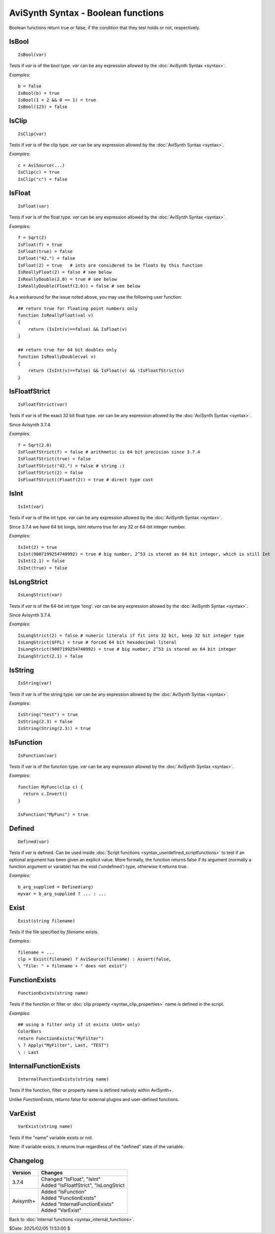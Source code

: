 
AviSynth Syntax - Boolean functions
===================================

Boolean functions return true or false, if the condition that they test holds
or not, respectively.

IsBool
------
::

    IsBool(var)

Tests if *var* is of the bool type. *var* can be any expression allowed by
the :doc:`AviSynth Syntax <syntax>`.

*Examples:*
::

    b = false
    IsBool(b) = true
    IsBool(1 < 2 && 0 == 1) = true
    IsBool(123) = false

IsClip
------
::

    IsClip(var)

Tests if *var* is of the clip type. *var* can be any expression allowed by
the :doc:`AviSynth Syntax <syntax>`.

*Examples:*
::

    c = AviSource(...)
    IsClip(c) = true
    IsClip("c") = false

IsFloat
-------
::

    IsFloat(var)

Tests if *var* is of the float type. *var* can be any expression allowed by
the :doc:`AviSynth Syntax <syntax>`.

*Examples:*
::

    f = Sqrt(2)
    IsFloat(f) = true
    IsFloat(true) = false
    IsFloat("42.") = false
    IsFloat(2) = true   # ints are considered to be floats by this function
    IsReallyFloat(2) = false # see below
    IsReallyDouble(2.0) = true # see below
    IsReallyDouble(Floatf(2.0)) = false # see below

As a workaround for the issue noted above, you may use the following user function: 
::

    ## return true for floating point numbers only
    function IsReallyFloat(val v)
    {
        return (IsInt(v)==false) && IsFloat(v)
    }

    ## return true for 64 bit doubles only
    function IsReallyDouble(val v)
    {
        return (IsInt(v)==false) && IsFloat(v) && !IsFloatfStrict(v)
    }

IsFloatfStrict
--------------
::

    IsFloatfStrict(var)

Tests if *var* is of the exact 32 bit float type. *var* can be any expression allowed by
the :doc:`AviSynth Syntax <syntax>`.

Since Avisynth 3.7.4.

*Examples:*
::

    f = Sqrt(2.0)
    IsFloatfStrict(f) = false # arithmetic is 64 bit precision since 3.7.4
    IsFloatfStrict(true) = false
    IsFloatfStrict("42.") = false # string :)
    IsFloatfStrict(2) = false
    IsFloatfStrict((Floatf(2)) = true # direct type cast

IsInt
-----
::

    IsInt(var)

Tests if *var* is of the int type. *var* can be any expression allowed by the
:doc:`AviSynth Syntax <syntax>`.

Since 3.7.4 we have 64 bit longs, IsInt returns true for any 32 or 64-bit integer number.

*Examples:*
::

    IsInt(2) = true
    IsInt(9007199254740992) = true # big number, 2^53 is stored as 64 bit integer, which is still Int
    IsInt(2.1) = false
    IsInt(true) = false

IsLongStrict
------------
::

    IsLongStrict(var)

Tests if *var* is of the 64-bit int type 'long'. *var* can be any expression allowed by the
:doc:`AviSynth Syntax <syntax>`.

Since Avisynth 3.7.4.

*Examples:*
::

    IsLongStrict(2) = false # numeric literals if fit into 32 bit, keep 32 bit integer type
    IsLongStrict($FFL) = true # forced 64 bit hexadecimal literal
    IsLongStrict(9007199254740992) = true # big number, 2^53 is stored as 64 bit integer
    IsLongStrict(2.1) = false

IsString
--------
::

    IsString(var)

Tests if *var* is of the string type. *var* can be any expression allowed by
the :doc:`AviSynth Syntax <syntax>`.

*Examples:*
::

    IsString("test") = true
    IsString(2.3) = false
    IsString(String(2.3)) = true

IsFunction
----------
::

    IsFunction(var)

Tests if *var* is of the function type. *var* can be any expression allowed by
the :doc:`AviSynth Syntax <syntax>`.

*Examples:*
::

    function MyFunc(clip c) {
      return c.Invert()
    }
    
    IsFunction("MyFunc") = true

Defined
-------
::

    Defined(var)

Tests if *var* is defined. Can be used inside :doc:`Script functions <syntax_userdefined_scriptfunctions>` to test if
an optional argument has been given an explicit value. More formally, the
function returns false if its argument (normally a function argument or
variable) has the void ('undefined') type, otherwise it returns true.

*Examples:*
::

    b_arg_supplied = Defined(arg)
    myvar = b_arg_supplied ? ... : ...


Exist
-----
::

    Exist(string filename)

Tests if the file specified by *filename* exists.

*Examples:*
::

    filename = ...
    clp = Exist(filename) ? AviSource(filename) : Assert(false,
    \ "file: " + filename + " does not exist")


FunctionExists
--------------
::

    FunctionExists(string name)

Tests if the function or filter or :doc:`clip property <syntax_clip_properties>` name is defined in the script. 

*Examples:*
::

    ## using a filter only if it exists (AVS+ only)
    ColorBars  
    return FunctionExists("MyFilter") 
    \ ? Apply("MyFilter", Last, "TEST") 
    \ : Last 


InternalFunctionExists
----------------------
::

    InternalFunctionExists(string name)

Tests if the function, filter or property name is defined natively within AviSynth+.

Unlike `FunctionExists`, returns false for external plugins and user-defined functions. 


VarExist
---------
::

    VarExist(string name)

Tests if the "name" variable exists or not.

Note: if variable exists, it returns true regardless of the "defined" state of the variable.


Changelog
---------
+----------------+---------------------------------------------+
| Version        | Changes                                     |
+================+=============================================+
| 3.7.4          | | Changed "IsFloat", "IsInt"                |
|                | | Added "IsFloatfStrict", "IsLongStrict     |
+----------------+---------------------------------------------+
| Avisynth+      | | Added "IsFunction"                        |
|                | | Added "FunctionExists"                    |
|                | | Added "InternalFunctionExists"            |
|                | | Added "VarExist"                          |
+----------------+---------------------------------------------+

Back to :doc:`Internal functions <syntax_internal_functions>`.

$Date: 2025/02/05 11:53:00 $

